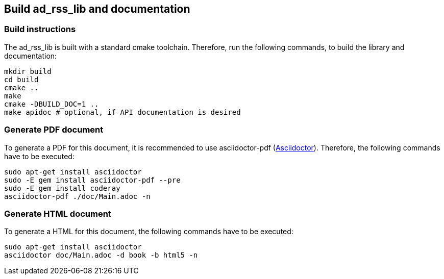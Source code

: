 ## Build ad_rss_lib and documentation

### Build instructions
The ad_rss_lib is built with a standard cmake toolchain. Therefore, run the
following commands, to build the library and documentation:

[source, Bash]
----
mkdir build
cd build
cmake ..
make
cmake -DBUILD_DOC=1 ..
make apidoc # optional, if API documentation is desired
----

### Generate PDF document
To generate a PDF for this document, it is recommended to use asciidoctor-pdf
(https://asciidoctor.org[Asciidoctor]).
Therefore, the following commands have to be executed:

[source, Bash]
----
sudo apt-get install asciidoctor
sudo -E gem install asciidoctor-pdf --pre
sudo -E gem install coderay
asciidoctor-pdf ./doc/Main.adoc -n
----

### Generate HTML document
To generate a HTML for this document, the following commands have to be executed:

[source, Bash]
----
sudo apt-get install asciidoctor
asciidoctor doc/Main.adoc -d book -b html5 -n
----
